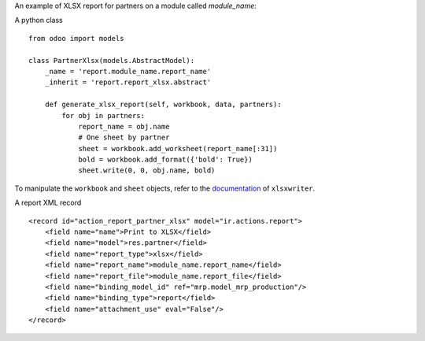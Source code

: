 An example of XLSX report for partners on a module called `module_name`:

A python class ::

    from odoo import models

    class PartnerXlsx(models.AbstractModel):
        _name = 'report.module_name.report_name'
        _inherit = 'report.report_xlsx.abstract'

        def generate_xlsx_report(self, workbook, data, partners):
            for obj in partners:
                report_name = obj.name
                # One sheet by partner
                sheet = workbook.add_worksheet(report_name[:31])
                bold = workbook.add_format({'bold': True})
                sheet.write(0, 0, obj.name, bold)

To manipulate the ``workbook`` and ``sheet`` objects, refer to the
`documentation <http://xlsxwriter.readthedocs.org/>`_ of ``xlsxwriter``.

A report XML record ::

    <record id="action_report_partner_xlsx" model="ir.actions.report">
        <field name="name">Print to XLSX</field>
        <field name="model">res.partner</field>
        <field name="report_type">xlsx</field>
        <field name="report_name">module_name.report_name</field>
        <field name="report_file">module_name.report_file</field>
        <field name="binding_model_id" ref="mrp.model_mrp_production"/>
        <field name="binding_type">report</field>
        <field name="attachment_use" eval="False"/>
    </record>
